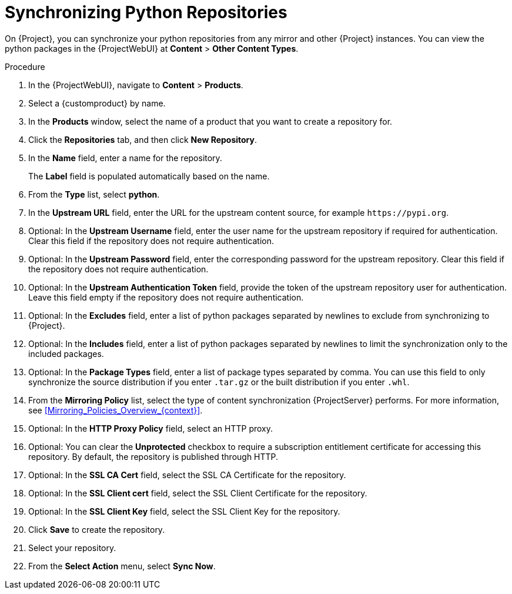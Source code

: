[id="Synchronizing_Python_Repositories_{context}"]
= Synchronizing Python Repositories

On {Project}, you can synchronize your python repositories from any mirror and other {Project} instances.
You can view the python packages in the {ProjectWebUI} at *Content* > *Other Content Types*.

.Procedure
. In the {ProjectWebUI}, navigate to *Content* > *Products*.
. Select a {customproduct} by name.
. In the *Products* window, select the name of a product that you want to create a repository for.
. Click the *Repositories* tab, and then click *New Repository*.
. In the *Name* field, enter a name for the repository.
+
The *Label* field is populated automatically based on the name.
. From the *Type* list, select *python*.
. In the *Upstream URL* field, enter the URL for the upstream content source, for example `\https://pypi.org`.
. Optional: In the *Upstream Username* field, enter the user name for the upstream repository if required for authentication.
Clear this field if the repository does not require authentication.
. Optional: In the *Upstream Password* field, enter the corresponding password for the upstream repository.
Clear this field if the repository does not require authentication.
. Optional: In the *Upstream Authentication Token* field, provide the token of the upstream repository user for authentication.
Leave this field empty if the repository does not require authentication.
. Optional: In the *Excludes* field, enter a list of python packages separated by newlines to exclude from synchronizing to {Project}.
. Optional: In the *Includes* field, enter a list of python packages separated by newlines to limit the synchronization only to the included packages.
. Optional: In the *Package Types* field, enter a list of package types separated by comma.
You can use this field to only synchronize the source distribution if you enter `.tar.gz` or the built distribution if you enter `.whl`.
. From the *Mirroring Policy* list, select the type of content synchronization {ProjectServer} performs.
For more information, see xref:Mirroring_Policies_Overview_{context}[].
. Optional: In the *HTTP Proxy Policy* field, select an HTTP proxy.
. Optional: You can clear the *Unprotected* checkbox to require a subscription entitlement certificate for accessing this repository.
By default, the repository is published through HTTP.
. Optional: In the *SSL CA Cert* field, select the SSL CA Certificate for the repository.
. Optional: In the *SSL Client cert* field, select the SSL Client Certificate for the repository.
. Optional: In the *SSL Client Key* field, select the SSL Client Key for the repository.
. Click *Save* to create the repository.
. Select your repository.
. From the *Select Action* menu, select *Sync Now*.
